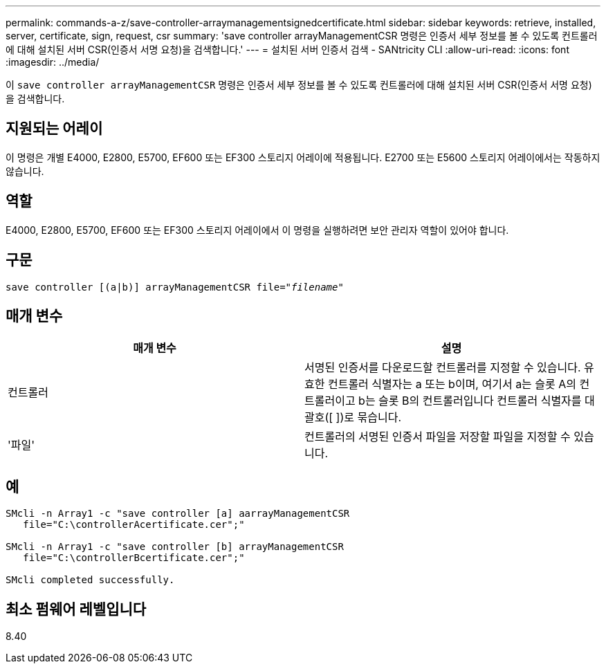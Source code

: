---
permalink: commands-a-z/save-controller-arraymanagementsignedcertificate.html 
sidebar: sidebar 
keywords: retrieve, installed, server, certificate, sign, request, csr 
summary: 'save controller arrayManagementCSR 명령은 인증서 세부 정보를 볼 수 있도록 컨트롤러에 대해 설치된 서버 CSR(인증서 서명 요청)을 검색합니다.' 
---
= 설치된 서버 인증서 검색 - SANtricity CLI
:allow-uri-read: 
:icons: font
:imagesdir: ../media/


[role="lead"]
이 `save controller arrayManagementCSR` 명령은 인증서 세부 정보를 볼 수 있도록 컨트롤러에 대해 설치된 서버 CSR(인증서 서명 요청)을 검색합니다.



== 지원되는 어레이

이 명령은 개별 E4000, E2800, E5700, EF600 또는 EF300 스토리지 어레이에 적용됩니다. E2700 또는 E5600 스토리지 어레이에서는 작동하지 않습니다.



== 역할

E4000, E2800, E5700, EF600 또는 EF300 스토리지 어레이에서 이 명령을 실행하려면 보안 관리자 역할이 있어야 합니다.



== 구문

[source, cli, subs="+macros"]
----

save controller [(a|b)] arrayManagementCSR file=pass:quotes["_filename_"]
----


== 매개 변수

[cols="2*"]
|===
| 매개 변수 | 설명 


 a| 
컨트롤러
 a| 
서명된 인증서를 다운로드할 컨트롤러를 지정할 수 있습니다. 유효한 컨트롤러 식별자는 a 또는 b이며, 여기서 a는 슬롯 A의 컨트롤러이고 b는 슬롯 B의 컨트롤러입니다 컨트롤러 식별자를 대괄호([ ])로 묶습니다.



 a| 
'파일'
 a| 
컨트롤러의 서명된 인증서 파일을 저장할 파일을 지정할 수 있습니다.

|===


== 예

[listing]
----

SMcli -n Array1 -c "save controller [a] aarrayManagementCSR
   file="C:\controllerAcertificate.cer";"

SMcli -n Array1 -c "save controller [b] arrayManagementCSR
   file="C:\controllerBcertificate.cer";"

SMcli completed successfully.
----


== 최소 펌웨어 레벨입니다

8.40
